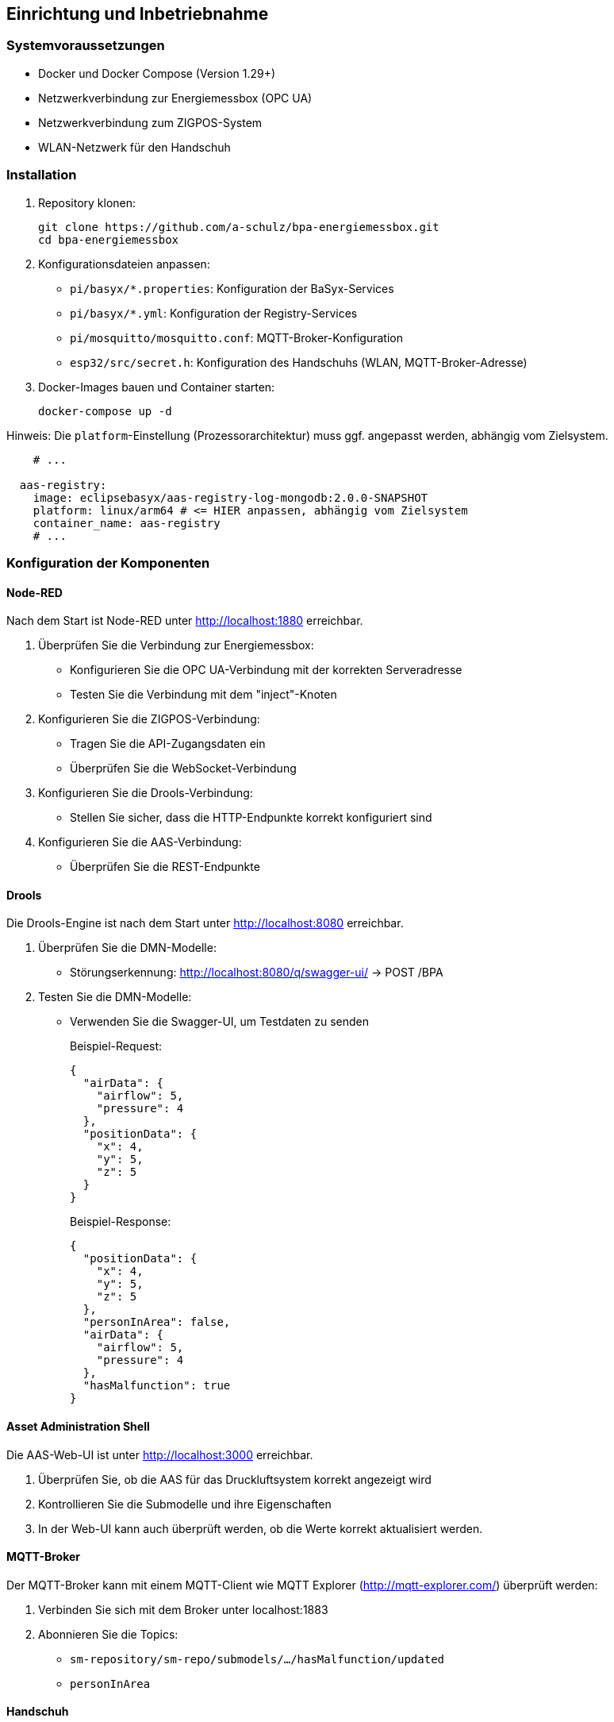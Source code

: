 == Einrichtung und Inbetriebnahme

=== Systemvoraussetzungen

* Docker und Docker Compose (Version 1.29+)
* Netzwerkverbindung zur Energiemessbox (OPC UA)
* Netzwerkverbindung zum ZIGPOS-System
* WLAN-Netzwerk für den Handschuh

=== Installation

1. Repository klonen:
+
[source,bash]
----
git clone https://github.com/a-schulz/bpa-energiemessbox.git
cd bpa-energiemessbox
----

2. Konfigurationsdateien anpassen:
+
* `pi/basyx/*.properties`: Konfiguration der BaSyx-Services
* `pi/basyx/*.yml`: Konfiguration der Registry-Services
* `pi/mosquitto/mosquitto.conf`: MQTT-Broker-Konfiguration
* `esp32/src/secret.h`: Konfiguration des Handschuhs (WLAN, MQTT-Broker-Adresse)

3. Docker-Images bauen und Container starten:
+
[source,bash]
----
docker-compose up -d
----

Hinweis: Die `platform`-Einstellung (Prozessorarchitektur) muss ggf. angepasst werden, abhängig vom Zielsystem.

[source,yaml]
----
    # ...

  aas-registry:
    image: eclipsebasyx/aas-registry-log-mongodb:2.0.0-SNAPSHOT
    platform: linux/arm64 # <= HIER anpassen, abhängig vom Zielsystem
    container_name: aas-registry
    # ...
----

=== Konfiguration der Komponenten

==== Node-RED

Nach dem Start ist Node-RED unter http://localhost:1880 erreichbar.

1. Überprüfen Sie die Verbindung zur Energiemessbox:
* Konfigurieren Sie die OPC UA-Verbindung mit der korrekten Serveradresse
* Testen Sie die Verbindung mit dem "inject"-Knoten

2. Konfigurieren Sie die ZIGPOS-Verbindung:
* Tragen Sie die API-Zugangsdaten ein
* Überprüfen Sie die WebSocket-Verbindung

3. Konfigurieren Sie die Drools-Verbindung:
* Stellen Sie sicher, dass die HTTP-Endpunkte korrekt konfiguriert sind

4. Konfigurieren Sie die AAS-Verbindung:
* Überprüfen Sie die REST-Endpunkte

==== Drools

Die Drools-Engine ist nach dem Start unter http://localhost:8080 erreichbar.

1. Überprüfen Sie die DMN-Modelle:
* Störungserkennung: http://localhost:8080/q/swagger-ui/ → POST /BPA

2. Testen Sie die DMN-Modelle:
* Verwenden Sie die Swagger-UI, um Testdaten zu senden
+
Beispiel-Request:
+
[source,json]
----
{
  "airData": {
    "airflow": 5,
    "pressure": 4
  },
  "positionData": {
    "x": 4,
    "y": 5,
    "z": 5
  }
}
----
+
Beispiel-Response:
+
[source,json]
----
{
  "positionData": {
    "x": 4,
    "y": 5,
    "z": 5
  },
  "personInArea": false,
  "airData": {
    "airflow": 5,
    "pressure": 4
  },
  "hasMalfunction": true
}
----

==== Asset Administration Shell

Die AAS-Web-UI ist unter http://localhost:3000 erreichbar.

1. Überprüfen Sie, ob die AAS für das Druckluftsystem korrekt angezeigt wird
2. Kontrollieren Sie die Submodelle und ihre Eigenschaften
3. In der Web-UI kann auch überprüft werden, ob die Werte korrekt aktualisiert werden.

==== MQTT-Broker

Der MQTT-Broker kann mit einem MQTT-Client wie MQTT Explorer (http://mqtt-explorer.com/) überprüft werden:

1. Verbinden Sie sich mit dem Broker unter localhost:1883
2. Abonnieren Sie die Topics:
* `sm-repository/sm-repo/submodels/.../hasMalfunction/updated`
* `personInArea`

==== Handschuh

Für die Inbetriebnahme des Handschuhs:

1. Laden Sie die Firmware auf den ESP32
2. Verbinden Sie den ESP32 mit dem WLAN-Netzwerk
3. Konfigurieren Sie die MQTT-Verbindung mit der Broker-Adresse
4. Überprüfen Sie die Vibrationsfunktion

=== Testen des Gesamtsystems

1. Starten Sie alle Services mit `docker-compose up -d`
2. Überprüfen Sie, ob alle Komponenten korrekt gestartet wurden
3. Simulieren Sie eine Druckluftstörung (hoher Luftstrom, niedriger Druck)
4. Bewegen Sie den ZIGPOS-Tag in den Gefahrenbereich
5. Überprüfen Sie, ob der Handschuh vibriert

=== Troubleshooting

==== Allgemeine Probleme

* Docker kann die Images nicht herunterladen oder bauen.
** Überprüfen Sie Ihre Internetverbindung
** Stellen Sie sicher, dass Docker korrekt installiert ist
** Eventuell ist die Zeit des Systems falsch eingestellt (notwendig für TLS/SSL-Verbindungen)
*** Stellen Sie die Uhrzeit manuell ein oder synchronisieren Sie sie mit einem NTP-Server `sudo date --set="YYYY-MM-DD HH:MM:SS"`

==== Node-RED Verbindungsprobleme

* Überprüfen Sie die OPC UA-Verbindung zur Energiemessbox
* Kontrollieren Sie die ZIGPOS-API-Zugangsdaten
* Prüfen Sie die Drools-Endpunkte mit einem HTTP-Client

==== MQTT-Verbindungsprobleme

* Stellen Sie sicher, dass der MQTT-Broker läuft
* Überprüfen Sie die Zugriffsrechte und die Konfiguration
* Kontrollieren Sie die Topics und QoS-Einstellungen

==== Handschuh reagiert nicht

* Überprüfen Sie die WLAN-Verbindung des ESP32
* Kontrollieren Sie die MQTT-Verbindung
* Prüfen Sie die Batteriespannung
* Testen Sie den Vibrationsmotor manuell
